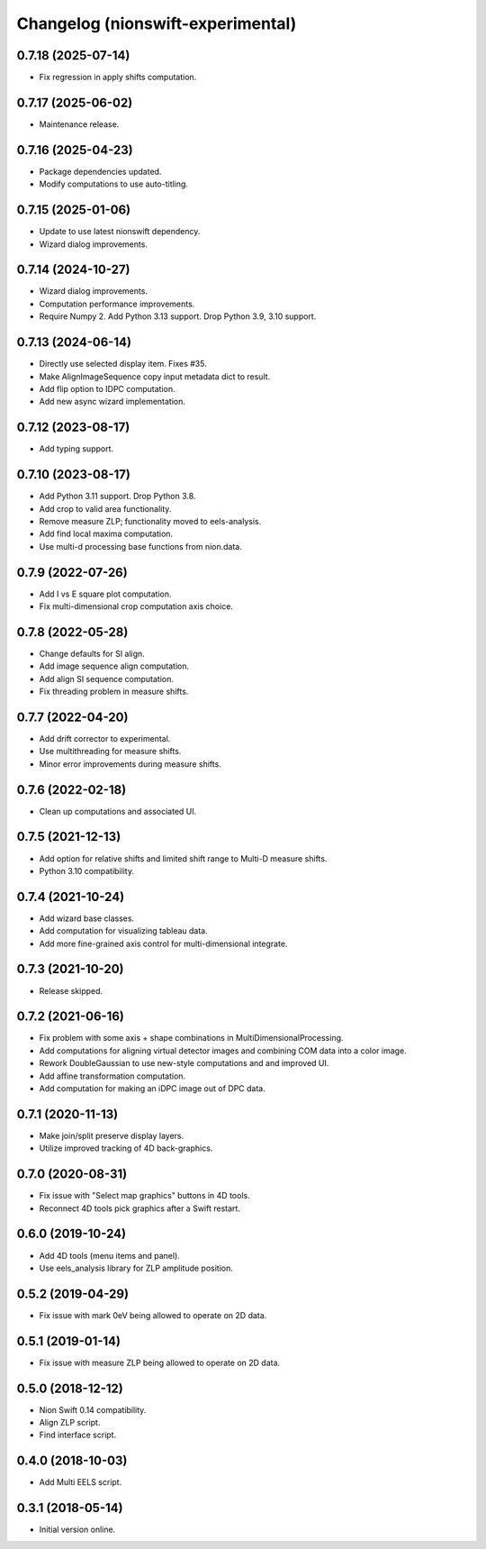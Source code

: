 Changelog (nionswift-experimental)
==================================

0.7.18 (2025-07-14)
-------------------
- Fix regression in apply shifts computation.

0.7.17 (2025-06-02)
-------------------
- Maintenance release.

0.7.16 (2025-04-23)
-------------------
- Package dependencies updated.
- Modify computations to use auto-titling.

0.7.15 (2025-01-06)
-------------------
- Update to use latest nionswift dependency.
- Wizard dialog improvements.

0.7.14 (2024-10-27)
-------------------
- Wizard dialog improvements.
- Computation performance improvements.
- Require Numpy 2. Add Python 3.13 support. Drop Python 3.9, 3.10 support.

0.7.13 (2024-06-14)
-------------------
- Directly use selected display item. Fixes #35.
- Make AlignImageSequence copy input metadata dict to result.
- Add flip option to IDPC computation.
- Add new async wizard implementation.

0.7.12 (2023-08-17)
-------------------
- Add typing support.

0.7.10 (2023-08-17)
-------------------
- Add Python 3.11 support. Drop Python 3.8.
- Add crop to valid area functionality.
- Remove measure ZLP; functionality moved to eels-analysis.
- Add find local maxima computation.
- Use multi-d processing base functions from nion.data.

0.7.9 (2022-07-26)
------------------
- Add I vs E square plot computation.
- Fix multi-dimensional crop computation axis choice.

0.7.8 (2022-05-28)
------------------
- Change defaults for SI align.
- Add image sequence align computation.
- Add align SI sequence computation.
- Fix threading problem in measure shifts.

0.7.7 (2022-04-20)
------------------
- Add drift corrector to experimental.
- Use multithreading for measure shifts.
- Minor error improvements during measure shifts.

0.7.6 (2022-02-18)
------------------
- Clean up computations and associated UI.

0.7.5 (2021-12-13)
------------------
- Add option for relative shifts and limited shift range to Multi-D measure shifts.
- Python 3.10 compatibility.

0.7.4 (2021-10-24)
------------------
- Add wizard base classes.
- Add computation for visualizing tableau data.
- Add more fine-grained axis control for multi-dimensional integrate.

0.7.3 (2021-10-20)
------------------
- Release skipped.

0.7.2 (2021-06-16)
------------------
- Fix problem with some axis + shape combinations in MultiDimensionalProcessing.
- Add computations for aligning virtual detector images and combining COM data into a color image.
- Rework DoubleGaussian to use new-style computations and and improved UI.
- Add affine transformation computation.
- Add computation for making an iDPC image out of DPC data.

0.7.1 (2020-11-13)
------------------
- Make join/split preserve display layers.
- Utilize improved tracking of 4D back-graphics.

0.7.0 (2020-08-31)
------------------
- Fix issue with "Select map graphics" buttons in 4D tools.
- Reconnect 4D tools pick graphics after a Swift restart.

0.6.0 (2019-10-24)
------------------
- Add 4D tools (menu items and panel).
- Use eels_analysis library for ZLP amplitude position.

0.5.2 (2019-04-29)
------------------
- Fix issue with mark 0eV being allowed to operate on 2D data.

0.5.1 (2019-01-14)
------------------
- Fix issue with measure ZLP being allowed to operate on 2D data.

0.5.0 (2018-12-12)
------------------
- Nion Swift 0.14 compatibility.
- Align ZLP script.
- Find interface script.

0.4.0 (2018-10-03)
------------------
- Add Multi EELS script.

0.3.1 (2018-05-14)
------------------
- Initial version online.
